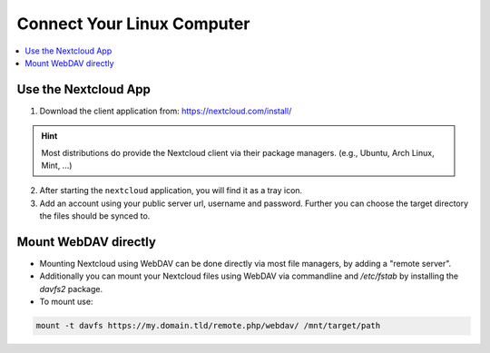 Connect Your Linux Computer 
===============================

.. contents:: :local:

Use the Nextcloud App
^^^^^^^^^^^^^^^^^^^^^

1. Download the client application from: https://nextcloud.com/install/ 

.. hint:: Most distributions do provide the Nextcloud client via their 
          package managers. (e.g., Ubuntu, Arch Linux, Mint, ...)

2. After starting the ``nextcloud`` application, you will find it 
   as a tray icon.

3. Add an account using your public server url, username and password. 
   Further you can choose the target directory the files should be synced
   to.


Mount WebDAV directly
^^^^^^^^^^^^^^^^^^^^^

* Mounting Nextcloud using WebDAV can be done directly via most file 
  managers, by adding a "remote server".

* Additionally you can mount your Nextcloud files using WebDAV via 
  commandline and `/etc/fstab` by installing the `davfs2` package.

* To mount use: 
  
.. code-block:: bash

   mount -t davfs https://my.domain.tld/remote.php/webdav/ /mnt/target/path


